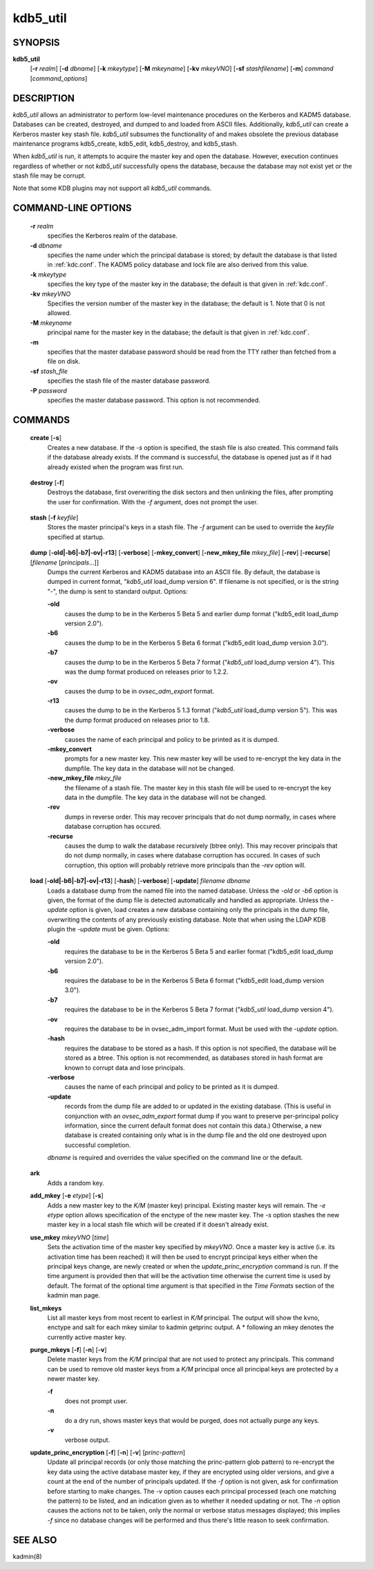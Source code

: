 .. _kdb5_util(8):

kdb5_util
==========

SYNOPSIS
---------------

.. _kdb5_util_synopsys:
       
**kdb5_util** 
            [**-r** *realm*] 
            [**-d** *dbname*] 
            [**-k** *mkeytype*] 
            [**-M** *mkeyname*] 
            [**-kv** *mkeyVNO*] 
            [**-sf** *stashfilename*] 
            [**-m**] 
            *command* [*command_options*]

.. _kdb5_util_synopsys_end:

DESCRIPTION
---------------
       
*kdb5_util*  allows an administrator to perform low-level maintenance procedures on the Kerberos and KADM5 database.  
Databases can be created, destroyed, and dumped to and loaded from ASCII files.  
Additionally, *kdb5_util* can create a Kerberos master key stash file.  
*kdb5_util* subsumes the functionality of and makes obsolete the previous database maintenance programs kdb5_create, kdb5_edit, kdb5_destroy, and kdb5_stash.

When *kdb5_util* is run, it attempts to acquire the master key and open the database.  However, execution continues regardless of whether or not
*kdb5_util* successfully opens the database, because the database may not exist yet or the stash file may be corrupt.

Note that some KDB plugins may not support all *kdb5_util* commands.

COMMAND-LINE OPTIONS
----------------------
       
.. _kdb5_util_options:

       **-r** *realm*
              specifies the Kerberos realm of the database.

       **-d** *dbname*
              specifies the name under which the principal database is stored; by default the database is that listed in :ref:`kdc.conf`.   
              The  KADM5  policy database and lock file are also derived from this value.

       **-k** *mkeytype*
              specifies the key type of the master key in the database; the default is that given in :ref:`kdc.conf`.

       **-kv** *mkeyVNO*
              Specifies the version number of the master key in the database; the default is 1.  Note that 0 is not allowed.

       **-M** *mkeyname*
              principal name for the master key in the database; the default is that given in :ref:`kdc.conf`.

       **-m**
              specifies that the master database password should be read from the TTY rather than fetched from a file on disk.

       **-sf** *stash_file*
              specifies the stash file of the master database password.

       **-P** *password*
              specifies the master database password.  This option is not recommended.

.. _kdb5_util_options_end:

COMMANDS
---------------
       
.. _kdb5_util_create:

       **create** [**-s**]
              Creates a new database.  If the *-s* option is specified, the stash file is also created.  This command fails if the database already exists.
              If the command is successful, the database is opened just as if it had already existed when the program was first run.

.. _kdb5_util_create_end:

.. _kdb5_util_destroy:

       **destroy** [**-f**]
              Destroys the database, first overwriting the disk sectors and then unlinking the files, after prompting the user for confirmation.
              With the *-f* argument, does not prompt the user.

.. _kdb5_util_destroy_end:

.. _kdb5_util_stash:

       **stash** [**-f** *keyfile*]
              Stores the master principal's keys in a stash file.  The *-f* argument can be used to override the *keyfile* specified at startup.

.. _kdb5_util_stash_end:

.. _kdb5_util_dump:

       **dump** [**-old|-b6|-b7|-ov|-r13**] [**-verbose**] [**-mkey_convert**] [**-new_mkey_file** *mkey_file*] [**-rev**] [**-recurse**] [*filename* [*principals*...]]
              Dumps the current Kerberos and KADM5 database into an ASCII file.  By default, the database is dumped in current format, "*kdb5_util*
              load_dump version 6".  If filename is not specified, or is the string "-", the dump is sent to standard output.  Options:

              **-old**
                     causes the dump to be in the Kerberos 5 Beta 5 and earlier dump format ("kdb5_edit load_dump version 2.0").

              **-b6**
                     causes the dump to be in the Kerberos 5 Beta 6 format ("kdb5_edit load_dump version 3.0").

              **-b7**
                     causes the dump to be in the Kerberos 5 Beta 7 format ("*kdb5_util* load_dump version 4").   
                     This  was  the  dump  format  produced  on releases prior to 1.2.2.

              **-ov**
                     causes the dump to be in *ovsec_adm_export* format.

              **-r13**
                     causes the dump to be in the Kerberos 5 1.3 format ("*kdb5_util* load_dump version 5").  
                     This was the dump format produced on releases prior to 1.8.

              **-verbose**
                     causes the name of each principal and policy to be printed as it is dumped.

              **-mkey_convert**
                     prompts for a new master key.  This new master key will be used to re-encrypt the key data in the dumpfile.
                     The key data in the database will not be changed.

              **-new_mkey_file** *mkey_file*
                     the filename of a stash file.  The master key in this stash file will be used to re-encrypt the key data in the dumpfile.
                     The key data in the database will not be changed.

              **-rev**
                     dumps in reverse order.  This may recover principals that do not dump normally, in cases where database corruption has occured.

              **-recurse**
                     causes the dump to walk the database recursively (btree only).  This may recover principals that do not dump normally,
                     in cases where database corruption has occured.
                     In  cases  of such corruption, this option will probably retrieve more principals than the *-rev* option will.

.. _kdb5_util_dump_end:

.. _kdb5_util_load:

       **load** [**-old|-b6|-b7|-ov|-r13**] [**-hash**] [**-verbose**] [**-update**] *filename dbname*
              Loads a database dump from the named file into the named database.  
              Unless the *-old* or *-b6* option is given, the format of the dump file is detected automatically and handled as appropriate.
              Unless the *-update* option is given, load creates a new database containing only the principals in the dump file,
              overwriting the contents of any previously existing database.
              Note that when using the LDAP KDB plugin the *-update* must be given.  Options:

              **-old**
                     requires the database to be in the Kerberos 5 Beta 5 and earlier format ("kdb5_edit load_dump version 2.0").

              **-b6**
                     requires the database to be in the Kerberos 5 Beta 6 format ("kdb5_edit load_dump version 3.0").

              **-b7**
                     requires the database to be in the Kerberos 5 Beta 7 format ("*kdb5_util* load_dump version 4").

              **-ov**
                     requires the database to be in ovsec_adm_import format.  Must be used with the *-update* option.

              **-hash**
                     requires the database to be stored as a hash.  If this option is not specified, the database will be stored as a btree.
                     This option is not recommended, as databases stored in hash format are known to corrupt data and lose principals.

              **-verbose**
                     causes the name of each principal and policy to be printed as it is dumped.

              **-update**
                     records from the dump file are added to or updated in the existing database.
                     (This is useful in conjunction with an *ovsec_adm_export* format dump if you want to preserve per-principal policy information,
                     since the current default format does not contain this data.)
                     Otherwise, a new database is created containing only what is in the dump file and the old one destroyed upon successful completion.

              *dbname* is required and overrides the value specified on the command line or the default.

.. _kdb5_util_load_end:

       **ark**
              Adds a random key.

       **add_mkey** [**-e** *etype*] [**-s**]
              Adds a new master key to the *K/M* (master key) principal.  Existing master keys will remain.
              The *-e etype* option allows specification of the enctype of the new master key.
              The *-s* option stashes the new master key in a local stash file which will be created if it doesn't already exist.

       **use_mkey** *mkeyVNO* [*time*]
              Sets the activation time of the master key specified by *mkeyVNO*.
              Once a master key is active (i.e. its activation time has been reached) it will then be used to encrypt principal keys either when
              the principal keys change, are newly created or when the *update_princ_encryption* command is run.
              If the time argument is provided then that will be the activation time otherwise the current time is used by default.
              The format of the optional time argument is that specified in the *Time Formats* section of the kadmin man page.

       **list_mkeys**
              List all master keys from most recent to earliest in *K/M* principal.
              The output will show the kvno, enctype and salt for each mkey similar to kadmin getprinc output.
              A \* following an mkey denotes the currently active master key.

       **purge_mkeys** [**-f**] [**-n**] [**-v**]
              Delete master keys from the *K/M* principal that are not used to protect any principals.
              This command can be used to remove old master keys from a *K/M* principal once all principal keys are protected by a newer master key.

              **-f**     
                     does not prompt user.

              **-n**
                     do a dry run, shows master keys that would be purged, does not actually purge any keys.

              **-v**
                     verbose output.

       **update_princ_encryption** [**-f**] [**-n**] [**-v**] [*princ-pattern*]
              Update all principal records (or only those matching the princ-pattern glob pattern)
              to re-encrypt the key data using the active database master key, if they are encrypted using older versions,
              and give a count at the end of the number of principals updated.
              If the *-f* option is not given, ask for confirmation before starting to make changes.
              The *-v* option causes each principal processed (each one matching the pattern) to be listed,
              and an indication given as to whether it needed updating or not.
              The *-n* option causes the actions not to be taken, only the normal or verbose status messages displayed;
              this implies *-f* since no database changes will be performed and thus there's little reason to seek confirmation.

SEE ALSO
---------------
       
kadmin(8)


